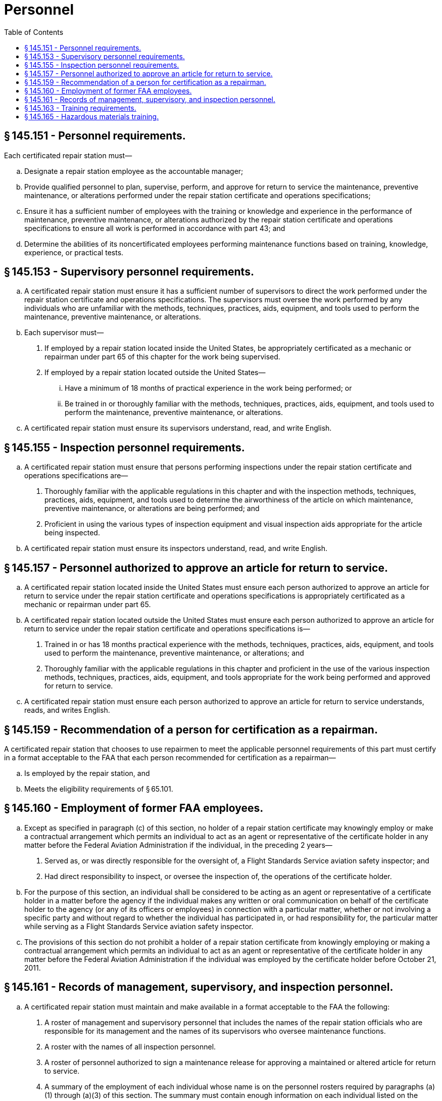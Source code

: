# Personnel
:toc:

## § 145.151 - Personnel requirements.

Each certificated repair station must—

[loweralpha]
. Designate a repair station employee as the accountable manager;
. Provide qualified personnel to plan, supervise, perform, and approve for return to service the maintenance, preventive maintenance, or alterations performed under the repair station certificate and operations specifications;
              
. Ensure it has a sufficient number of employees with the training or knowledge and experience in the performance of maintenance, preventive maintenance, or alterations authorized by the repair station certificate and operations specifications to ensure all work is performed in accordance with part 43; and
. Determine the abilities of its noncertificated employees performing maintenance functions based on training, knowledge, experience, or practical tests.

## § 145.153 - Supervisory personnel requirements.

[loweralpha]
. A certificated repair station must ensure it has a sufficient number of supervisors to direct the work performed under the repair station certificate and operations specifications. The supervisors must oversee the work performed by any individuals who are unfamiliar with the methods, techniques, practices, aids, equipment, and tools used to perform the maintenance, preventive maintenance, or alterations.
. Each supervisor must—
[arabic]
.. If employed by a repair station located inside the United States, be appropriately certificated as a mechanic or repairman under part 65 of this chapter for the work being supervised.
.. If employed by a repair station located outside the United States—
[lowerroman]
... Have a minimum of 18 months of practical experience in the work being performed; or
... Be trained in or thoroughly familiar with the methods, techniques, practices, aids, equipment, and tools used to perform the maintenance, preventive maintenance, or alterations.
. A certificated repair station must ensure its supervisors understand, read, and write English.

## § 145.155 - Inspection personnel requirements.

[loweralpha]
. A certificated repair station must ensure that persons performing inspections under the repair station certificate and operations specifications are—
[arabic]
.. Thoroughly familiar with the applicable regulations in this chapter and with the inspection methods, techniques, practices, aids, equipment, and tools used to determine the airworthiness of the article on which maintenance, preventive maintenance, or alterations are being performed; and
.. Proficient in using the various types of inspection equipment and visual inspection aids appropriate for the article being inspected.
. A certificated repair station must ensure its inspectors understand, read, and write English.

## § 145.157 - Personnel authorized to approve an article for return to service.

[loweralpha]
. A certificated repair station located inside the United States must ensure each person authorized to approve an article for return to service under the repair station certificate and operations specifications is appropriately certificated as a mechanic or repairman under part 65.
. A certificated repair station located outside the United States must ensure each person authorized to approve an article for return to service under the repair station certificate and operations specifications is—
[arabic]
.. Trained in or has 18 months practical experience with the methods, techniques, practices, aids, equipment, and tools used to perform the maintenance, preventive maintenance, or alterations; and
.. Thoroughly familiar with the applicable regulations in this chapter and proficient in the use of the various inspection methods, techniques, practices, aids, equipment, and tools appropriate for the work being performed and approved for return to service.
. A certificated repair station must ensure each person authorized to approve an article for return to service understands, reads, and writes English.

## § 145.159 - Recommendation of a person for certification as a repairman.

A certificated repair station that chooses to use repairmen to meet the applicable personnel requirements of this part must certify in a format acceptable to the FAA that each person recommended for certification as a repairman—

[loweralpha]
. Is employed by the repair station, and
. Meets the eligibility requirements of § 65.101.

## § 145.160 - Employment of former FAA employees.

[loweralpha]
. Except as specified in paragraph (c) of this section, no holder of a repair station certificate may knowingly employ or make a contractual arrangement which permits an individual to act as an agent or representative of the certificate holder in any matter before the Federal Aviation Administration if the individual, in the preceding 2 years—
[arabic]
.. Served as, or was directly responsible for the oversight of, a Flight Standards Service aviation safety inspector; and
.. Had direct responsibility to inspect, or oversee the inspection of, the operations of the certificate holder.
. For the purpose of this section, an individual shall be considered to be acting as an agent or representative of a certificate holder in a matter before the agency if the individual makes any written or oral communication on behalf of the certificate holder to the agency (or any of its officers or employees) in connection with a particular matter, whether or not involving a specific party and without regard to whether the individual has participated in, or had responsibility for, the particular matter while serving as a Flight Standards Service aviation safety inspector.
. The provisions of this section do not prohibit a holder of a repair station certificate from knowingly employing or making a contractual arrangement which permits an individual to act as an agent or representative of the certificate holder in any matter before the Federal Aviation Administration if the individual was employed by the certificate holder before October 21, 2011.

## § 145.161 - Records of management, supervisory, and inspection personnel.

[loweralpha]
. A certificated repair station must maintain and make available in a format acceptable to the FAA the following:
[arabic]
.. A roster of management and supervisory personnel that includes the names of the repair station officials who are responsible for its management and the names of its supervisors who oversee maintenance functions.
.. A roster with the names of all inspection personnel.
.. A roster of personnel authorized to sign a maintenance release for approving a maintained or altered article for return to service.
.. A summary of the employment of each individual whose name is on the personnel rosters required by paragraphs (a)(1) through (a)(3) of this section. The summary must contain enough information on each individual listed on the roster to show compliance with the experience requirements of this part and must include the following:
[lowerroman]
... Present title,
... Total years of experience and the type of maintenance work performed,
... Past relevant employment with names of employers and periods of employment,
... Scope of present employment, and
... The type of mechanic or repairman certificate held and the ratings on that certificate, if applicable.
. Within 5 business days of the change, the rosters required by this section must reflect changes caused by termination, reassignment, change in duties or scope of assignment, or addition of personnel.

## § 145.163 - Training requirements.

[loweralpha]
. A certificated repair station must have and use an employee training program approved by the FAA that consists of initial and recurrent training. An applicant for a repair station certificate must submit a training program for approval by the FAA as required by § 145.51(a)(7).
. The training program must ensure each employee assigned to perform maintenance, preventive maintenance, or alterations, and inspection functions is capable of performing the assigned task.
. A certificated repair station must document, in a format acceptable to the FAA, the individual employee training required under paragraph (a) of this section. These training records must be retained for a minimum of 2 years.
. A certificated repair station must submit revisions to its training program to its certificate holding district office in accordance with the procedures required by § 145.209(e).

## § 145.165 - Hazardous materials training.

[loweralpha]
. Each repair station that meets the definition of a hazmat employer under 49 CFR 171.8 must have a hazardous materials training program that meets the training requirements of 49 CFR part 172 subpart H.
. A repair station employee may not perform or directly supervise a job function listed in § 121.1001 or § 135.501 for, or on behalf of the part 121 or 135 operator including loading of items for transport on an aircraft operated by a part 121 or part 135 certificate holder unless that person has received training in accordance with the part 121 or part 135 operator's FAA approved hazardous materials training program.

